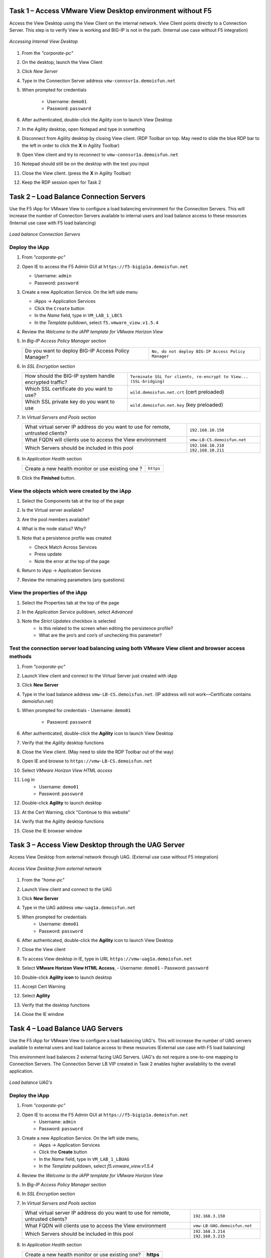 Task 1 – Access VMware View Desktop environment without F5 
==========================================================

Access the View Desktop using the View Client on the internal network. View Client points directly to a Connection Server. This step is to verify View is working and BIG-IP is not in the path. (Internal use case without F5 integration)


.. figure:: /_static/class1/image_lab1task1.png
   :scale: 100 %
   :align: center
   
   *Accessing Internal View Desktop*


#. From the *"corporate-pc"*

#. On the desktop, launch the View Client

   |image4|

#. Click *New Server*

#. Type in the Connection Server address ``vmw-connsvr1a.demoisfun.net``

#. When prompted for credentials

     - Username: ``demo01``
     - Password: ``password``
     

#. After authenticated, double-click the *Agility* icon to launch View Desktop

#. In the Agility desktop, open Notepad and type in something

#. Disconnect from Agility desktop by closing View client. (RDP Toolbar
   on top. May need to slide the blue RDP bar to the left in order to
   click the **X** in Agility Toolbar)

#. Open View client and try to reconnect to ``vmw-connsvr1a.demoisfun.net``

#. Notepad should still be on the desktop with the text you input

#. Close the View client. (press the **X** in Agility Toolbar)

#. Keep the RDP session open for Task 2


Task 2 – Load Balance Connection Servers
========================================

Use the F5 iApp for VMware View to configure a load balancing environment for the Connection Servers. This will increase the number of
Connection Servers available to internal users and load balance access to these resources (Internal use case with F5 load balancing)


.. figure:: /_static/class1/image_lab1task2.png
   :scale: 100 %
   :align: center

   *Load balance Connection Servers*


Deploy the iApp
---------------

#. From *"corporate-pc"*

#. Open IE to access the F5 Admin GUI at ``https://f5-bigip1a.demoisfun.net``
   
   - Username: ``admin``
   - Password: ``password``

#. Create a new Application Service. On the left side menu

   - iApps -> Application Services
   - Click the ``Create`` button
   - In the *Name* field, type in ``VM_LAB_1_LBCS``
   - In the *Template* pulldown, select ``f5.vmware_view.v1.5.4``

#. Review the *Welcome to the iAPP template for VMware Horizon View*

#. In *Big-IP Access Policy Manager* section

   +----------------------------------------------------------+-----------------------------------------------------------------------+
   | Do you want to deploy BIG-IP Access Policy Manager?      | ``No, do not deploy BIG-IP Access Policy Manager``                    |
   +----------------------------------------------------------+-----------------------------------------------------------------------+

#. In *SSL Encryption* section

   +----------------------------------------------------------+-----------------------------------------------------------------------+
   | How should the BIG-IP system handle encrypted traffic?   | ``Terminate SSL for clients, re-encrypt to View...   (SSL-bridging)`` |
   +----------------------------------------------------------+-----------------------------------------------------------------------+
   | Which SSL certificate do you want to use?                | ``wild.demoisfun.net.crt`` (cert preloaded)                           |
   +----------------------------------------------------------+-----------------------------------------------------------------------+
   | Which SSL private key do you want to use                 | ``wild.demoisfun.net.key`` (key preloaded)                            |
   +----------------------------------------------------------+-----------------------------------------------------------------------+

#. In *Virtual Servers and Pools* section

   +------------------------------------------------------------------------------------+----------------------------------------------+
   | What virtual server IP address do you want to use for remote, untrusted clients?   | ``192.168.10.150``                           |
   +------------------------------------------------------------------------------------+----------------------------------------------+
   | What FQDN will clients use to access the View environment                          | ``vmw-LB-CS.demoisfun.net``                  |
   +------------------------------------------------------------------------------------+----------------------------------------------+
   | Which Servers should be included in this pool                                      | ``192.168.10.210``                           |
   |                                                                                    | ``192.168.10.211``                           |
   +------------------------------------------------------------------------------------+----------------------------------------------+

#. In *Application Health* section

   +------------------------------------------------------------------------------------+----------------------------------------------+
   | Create a new health monitor or use existing one                                ?   | ``https``                                    |
   +------------------------------------------------------------------------------------+----------------------------------------------+

#. Click the **Finished** button.


View the objects which were created by the iApp
-----------------------------------------------

#. Select the Components tab at the top of the page

   |image6|

#. Is the Virtual server available?

#. Are the pool members available?

#. What is the node status? Why?

#. Note that a persistence profile was created

   - Check Match Across Services
   - Press update
   - Note the error at the top of the page

#. Return to iApp -> Application Services

#. Review the remaining parameters (any questions)


View the properties of the iApp
-------------------------------

#. Select the Properties tab at the top of the page

   |image7|

#. In the *Application Service* pulldown, select *Advanced*

#. Note the *Strict Updates* checkbox is selected
     - Is this related to the screen when editing the persistence profile?
     - What are the pro’s and con’s of unchecking this parameter?
   

Test the connection server load balancing using both VMware View client and browser access methods
--------------------------------------------------------------------------------------------------

#. From *"corporate-pc"*

#. Launch View client and connect to the Virtual Server just created with iApp

#. Click **New Server**

#. Type in the load balance address ``vmw-LB-CS.demoisfun.net``. (IP address will not work—Certificate contains demoisfun.net)

#. When prompted for credentials
   - Username: ``demo01``
     - Password: ``password``

#. After authenticated, double-click the **Agility** icon to launch View Desktop

#. Verify that the *Agility* desktop functions

#. Close the View client. (May need to slide the RDP Toolbar out of the way)

#. Open IE and browse to ``https://vmw-LB-CS.demoisfun.net``

#. Select *VMware Horizon View HTML access*

#. Log in
     - Username: ``demo01``
     - Password: ``password``

#.  Double-click **Agility** to launch desktop

#.  At the Cert Warning, click "Continue to this website"

#.  Verify that the Agility desktop functions

#.  Close the IE browser window


Task 3 – Access View Desktop through the UAG Server
====================================================

Access View Desktop from external network through UAG. (External use case without F5 integration)

.. figure:: /_static/class1/image_lab1task3.png
   :scale: 100 %
   :align: center
   
   *Access View Desktop from external network*

#.  From the *"home-pc"*

    |image9|

#.  Launch View client and connect to the UAG

#.  Click **New Server**

#.  Type in the UAG address ``vmw-uag1a.demoisfun.net``

#.  When prompted for credentials
      - Username: ``demo01``
      - Password: ``password``

#.  After authenticated, double-click the **Agility** icon to launch View Desktop

#.  Close the View client

#.  To access View desktop in IE, type in URL ``https://vmw-uag1a.demoisfun.net``

#.  Select **VMware Horizon View HTML Access**,
    - Username: ``demo01``
    - Password: ``password``

#.  Double-click **Agility icon** to launch desktop

#.  Accept Cert Warning

#.  Select **Agility**

#.  Verify that the desktop functions

#.  Close the IE window


Task 4 – Load Balance UAG Servers
======================================

Use the F5 iApp for VMware View to configure a load balancing UAG's. This will increase the number of UAG servers available to external  users and load balance access to these resources (External use case with F5 load balancing)

This environment load balances 2 external facing UAG Servers. UAG's do not require a one-to-one mapping to Connection Servers. The Connection Server LB VIP created in Task 2 enables higher availability to the overall application.

.. figure:: /_static/class1/image_lab1task4.png
   :scale: 100 %
   :align: center
   
   *Load balance UAG's*


Deploy the iApp
---------------
#. From *"corporate-pc"*

#. Open IE to access the F5 Admin GUI at ``https://f5-bigip1a.demoisfun.net``
     - Username: ``admin``
     - Password: ``password``

#. Create a new Application Service. On the left side menu,
     - iApps -> Application Services
     - Click the **Create** button
     - In the *Name* field, type in ``VM_LAB_1_LBUAG``
     - In the *Template* pulldown, select *f5.vmware_view.v1.5.4*

#. Review the *Welcome to the iAPP template for VMware Horizon View*

#. In *Big-IP Access Policy Manager* section

   +----------------------------------------------------------+------------------------------------------------------------------------+
   | Do you want to deploy BIG-IP Access Policy Manager?      | **No, do not deploy BIG-IP Access Policy Manager**                     |    +----------------------------------------------------------+------------------------------------------------------------------------+

#. In *SSL Encryption* section

   +----------------------------------------------------------+------------------------------------------------------------------------+
   | How should the BIG-IP system handle encrypted traffic?   | **Terminate SSL for clients, re-encrypt to View servers (SSL-bridging)** |
   +----------------------------------------------------------+------------------------------------------------------------------------+
   | Which SSL certificate do you want to use?                | **wild.demoisfun.net.crt** (cert preloaded)                            |
   +----------------------------------------------------------+------------------------------------------------------------------------+
   | Which SSL private key do you want to use                 | **wild.demoisfun.net.key** (key preloaded)                             |
   +----------------------------------------------------------+------------------------------------------------------------------------+

#. In *Virtual Servers and Pools* section

   +------------------------------------------------------------------------------------+----------------------------------------------+
   | What virtual server IP address do you want to use for remote, untrusted clients?   | ``192.168.3.150``                            |
   +------------------------------------------------------------------------------------+----------------------------------------------+
   | What FQDN will clients use to access the View environment                          | ``vmw-LB-UAG.demoisfun.net``                 |
   +------------------------------------------------------------------------------------+----------------------------------------------+
   | Which Servers should be included in this pool                                      | ``192.168.3.214``                            |
   |                                                                                    | ``192.168.3.215``                            |
   +------------------------------------------------------------------------------------+----------------------------------------------+

#. In *Application Health* section

   +------------------------------------------------------------------------------------+----------------------------------------------+
   | Create a new health monitor or use existing one?                                   | **https**                                    |
   +------------------------------------------------------------------------------------+----------------------------------------------+

#. Click the **Finished** button


View the objects which were created by the iApp
-----------------------------------------------

#. Select the **Components** tab at the top of the page

#. Is the Virtual server available?

#. Are the pool members available?

#. Is the Node available?

#. Review the remaining parameters (any questions)


Configure UAG to use load balance address
-----------------------------------------

#. From *"corporate-pc"*

#. Open IE and go to *vmw-uag1a* administrative interface at ``https://192.168.10.214:9443/admin``

#. Log in as
     - Username: ``admin``
     - Password: ``F5@gility``
   
#. On the right side, under *Configure Manually*, click **Select**

#. In *General Settings -> Edge Service Settings*, click the **Show** button

   |image_uaggear|

#. Next to *Horizon Settings*, click the **Gear**

#. In the *Blast External URL* field, type in ``https://vmw-lb-uag.demoisfun.net:443``

#. In the *Tunnel External URL* field, type in ``https://vmw-lb-uag.demoisfun.net:443``

   |image_uagsetting|

#. Click **Save**


Test the UAG Server load balancing using both VMware View client and browser access methods
-------------------------------------------------------------------------------------------

#. From *"home-pc"*

#. Launch View client and connect to the Virtual Server just created with iApp.

#. Click **New Server**

#. Type in the load balance address ``vmw-LB-UAG.demoisfun.net``

#. When prompted for credentials
     - Username: ``demo01``
     - Password: ``password``

#. After authenticated, double-click the **Agility** icon to launch View Desktop

#. Verify that the *Agility* desktop functions

#. Close the View client. (May need to slide the RDP Toolbar out of the way)

#. Open IE and browse to ``https://vmw-LB-UAG.demoisfun.net``

#. Select **VMware Horizon View HTML access**

#. Log in
     - Username: ``demo01``
     - Password: ``password``

#.  Double click **Agility** to launch desktop

#.  At the Cert Warning, click **Continue to this website**

#.  Verify that the *Agility* desktop functions

#.  Close the IE browser window



Task 5 – BIG-IP proxy View traffic in place of UAG
==================================================

In this configuration, we will consolidate authentication, load balance and proxy View traffic on a single BIG-IP. This can bypass the UAG's to access View desktop from external network. 

.. figure:: /_static/class1/image_lab1task5.png
   :scale: 100 %
   :align: center
   
   *Consolidating authentication, load balance and proxy View on a single BIG-IP*


Deploy the iApp
---------------

#. From *"corporate-pc"*

#. Open IE to access the F5 Admin GUI at ``https://f5-bigip1a.demoisfun.net``

   - Username: ``admin``
   - Password: ``password``

#. Create a new Application Service. On the left side menu

   - iApps -> Application Services
   - Click the ``Create`` button
   - In the *Name* field, type in ``VM_LAB_1_PROXY``
   - In the *Template* pulldown, select ``f5.vmware_view.v1.5.4``

#. Review the *Welcome to the iAPP template for VMware Horizon View*

#. In *BIG-IP Access Policy Manager* section

   +---------------------------------------------------------------------+-------------------------------------------------------------+
   | Do you want to deploy BIG-IP Access Policy Manager?                 | ``Yes, deploy BIG-IP Access Policy Manager``                |
   +---------------------------------------------------------------------+-------------------------------------------------------------+
   | Do you want to support browser based connections,                   |                                                             |
   |including the View HTML5 client?                                     | ``Yes, support HTML 5 view clientless browser connections``    |
   +---------------------------------------------------------------------+-------------------------------------------------------------+
   | Should the BIG-IP system support RSA SecureID two-factor            |                                                             |
   |authentication                                                       | ``NO, do not support RSA SecureID two-factor authentication``   |
   +---------------------------------------------------------------------+-------------------------------------------------------------+
   | Should the BIG\_IP system show a message to View users during logon | ``No, do not add a message during logon``                   |
   +---------------------------------------------------------------------+-------------------------------------------------------------+
   | What is the NetBIOS domain name for your environment                | ``demoisfun``                                               |
   +---------------------------------------------------------------------+-------------------------------------------------------------+
   | Create a new AAA Server object **or select an existing one**        | ``AD1``                                                     |
   +---------------------------------------------------------------------+-------------------------------------------------------------+

#. In *SSL Encryption* section

   +----------------------------------------------------------+--------------------------------------------------------------+
   | How should the BIG-IP system handle encrypted traffic?   | ``Terminate SSL for clients, re-encrypt…\ *(SSL-Bridging)*`` |
   +----------------------------------------------------------+--------------------------------------------------------------+
   | Which SSL certificate do you want to use?                | ``wild.demoisfun.net.crt``                                   |
   +----------------------------------------------------------+--------------------------------------------------------------+
   | Which SSL private key do you want to use?                | ``wild.demoisfun.net.key``                                   |
   +----------------------------------------------------------+--------------------------------------------------------------+

#. In *Virtual Servers and Pools* section

   +------------------------------------------------------------------------------------+------------------------------------+
   | What virtual server IP address do you want to use for remote, untrusted clients?   | ``192.168.3.152``                  |
   +------------------------------------------------------------------------------------+------------------------------------+
   | What FQDN will clients use to access the View environment?                         | ``vmw-PROXY-VIEW.demoisfun.net``   |
   +------------------------------------------------------------------------------------+------------------------------------+
   | Which Servers should be included in this pool?                                     | ``192.168.10.210``                 |
   |                                                                                    | ``192.168.10.211``                 |
   +------------------------------------------------------------------------------------+------------------------------------+

#. In *Application Health* section

   +------------------------------------------------------------------------------------+----------------------------------------------+
   | Create a new health monitor or use existing one?                                   | ``https``                                    |
   +------------------------------------------------------------------------------------+----------------------------------------------+

#. Click the **Finished** button.


View the objects which were created by the iApp
-----------------------------------------------

#. Select the Components tab at the top of the page

#. Note the increase in objects compared to Task 2 and Task 4

#. Are the pool members available?

#. Note the APM objects which were not present in the prior exercises

#. Review the remaining parameters (any questions)


Test the APM (PCoIP) functionality using both VMware View client and browser access methods
-------------------------------------------------------------------------------------------

#.  From *"home-pc"*

#.  Open IE and browse to ``https://vmw-PROXY-VIEW.demoisfun.net``
    
    - Username: ``demo01``
    - Password: ``password``

#.  In the APM Webtop, click *Agility*

#.  Select VMware View Client

#.  Note the error and inspect the certificate

#.  Close the error box and cert view boxes

#.  Close the View client

#.  Open IE and browse to ``https://vmw-PROXY-VIEW.demoisfun.net``

#.  Select VMware Horizon View HTML access

#.  Enter Credentials

    - Username: ``demo01``
    - Password: ``password``

#.  Click *Agility*

#.  Select *HTML5 Client*

#.  Verify that the desktop functions

#.  Close IE

.. |image3| image:: /_static/class1/image5.png
   :width: 5.40625in
   :height: 3.04167in
.. |image4| image:: /_static/class1/image6.png
   :width: 2.47015in
   :height: 1.73397in
.. |image5| image:: /_static/class1/image7.png
   :width: 4.94792in
   :height: 3.20833in
.. |image6| image:: /_static/class1/image8.png
   :width: 3.32292in
   :height: 1.05208in
.. |image7| image:: /_static/class1/image9.png
   :width: 3.15625in
   :height: 1.29167in
.. |image8| image:: /_static/class1/image10.png
   :width: 5.25000in
   :height: 3.18750in
.. |image9| image:: /_static/class1/image11.png
   :width: 1.29861in
   :height: 1.88819in
.. |image10| image:: /_static/class1/image12.png
   :width: 4.63542in
   :height: 3.06250in
.. |image11| image:: /_static/class1/image13.png
   :width: 5.67708in
   :height: 3.35417in
.. |image_uaggear| image:: /_static/class1/image_uaggear.png
   :scale: 100 %
.. |image_uagsetting| image:: /_static/class1/image_uagsetting.png
   :scale: 100 %
